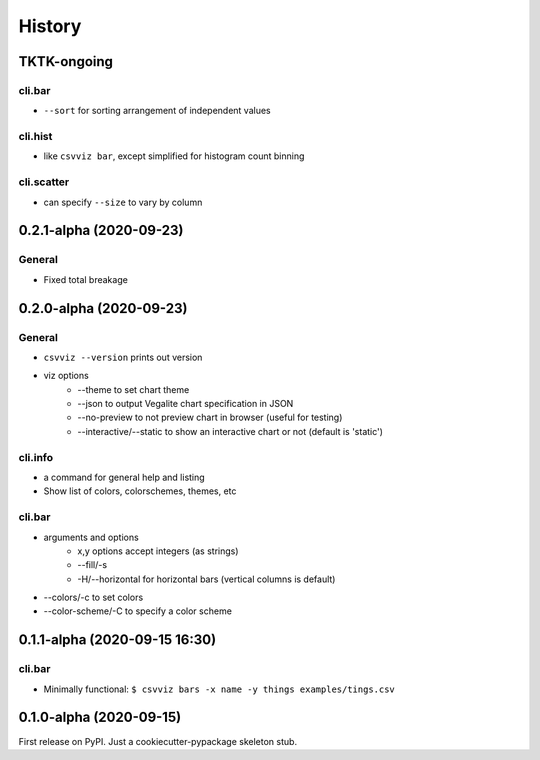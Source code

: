 =======
History
=======

TKTK-ongoing
------------

cli.bar
^^^^^^^
- ``--sort`` for sorting arrangement of independent values

cli.hist
^^^^^^^^

- like ``csvviz bar``, except simplified for histogram count binning

cli.scatter
^^^^^^^^^^^
- can specify ``--size`` to vary by column

0.2.1-alpha (2020-09-23)
------------------------


General
^^^^^^^
- Fixed total breakage




0.2.0-alpha (2020-09-23)
------------------------

General
^^^^^^^

- ``csvviz --version`` prints out version
- viz options
    - --theme to set chart theme
    - --json to output Vegalite chart specification in JSON
    - --no-preview to not preview chart in browser (useful for testing)
    - --interactive/--static to show an interactive chart or not (default is 'static')

cli.info
^^^^^^^^

- a command for general help and listing
- Show list of colors, colorschemes, themes, etc


cli.bar
^^^^^^^

- arguments and options
    - x,y options accept integers (as strings)
    - --fill/-s
    - -H/--horizontal for horizontal bars (vertical columns is default)

- --colors/-c to set colors
- --color-scheme/-C to specify a color scheme




0.1.1-alpha (2020-09-15 16:30)
------------------------------

cli.bar
^^^^^^^

- Minimally functional: ``$ csvviz bars -x name -y things examples/tings.csv``



0.1.0-alpha (2020-09-15)
------------------------

First release on PyPI. Just a cookiecutter-pypackage skeleton stub.


